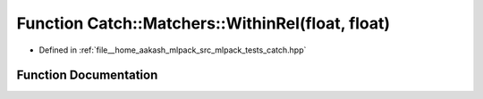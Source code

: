 .. _exhale_function_namespaceCatch_1_1Matchers_1a494b4c8c68ac883e29dc35da71a4cd72:

Function Catch::Matchers::WithinRel(float, float)
=================================================

- Defined in :ref:`file__home_aakash_mlpack_src_mlpack_tests_catch.hpp`


Function Documentation
----------------------


.. doxygenfunction:: Catch::Matchers::WithinRel(float, float)
